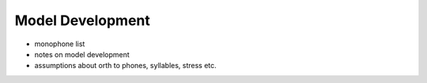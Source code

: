 .. _development:

Model Development
=================

- monophone list
- notes on model development
- assumptions about orth to phones, syllables, stress etc.